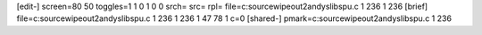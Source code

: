 [edit-]
screen=80 50
toggles=1 1 0 1 0 0
srch=
src=
rpl=
file=c:\source\wipeout2\andys\libspu.c 1 236 1 236
[brief]
file=c:\source\wipeout2\andys\libspu.c 1 236 1 236 1 47 78 1 c=0
[shared-]
pmark=c:\source\wipeout2\andys\libspu.c 1 236
